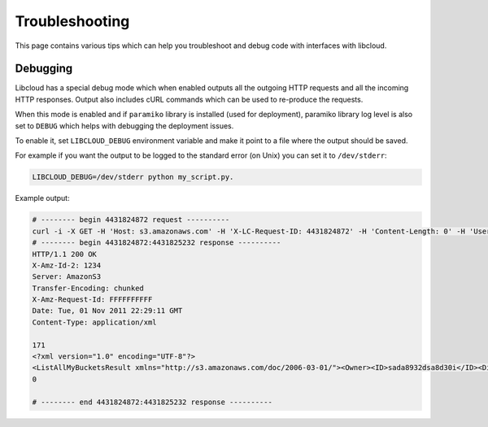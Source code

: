 Troubleshooting
===============

This page contains various tips which can help you troubleshoot and debug
code with interfaces with libcloud.

Debugging
---------

Libcloud has a special debug mode which when enabled outputs all the outgoing
HTTP requests and all the incoming HTTP responses. Output also includes cURL
commands which can be used to re-produce the requests.

When this mode is enabled and if ``paramiko`` library is installed (used for
deployment), paramiko library log level is also set to ``DEBUG`` which helps
with debugging the deployment issues.

To enable it, set ``LIBCLOUD_DEBUG`` environment variable and make it point
to a file where the output should be saved.

For example if you want the output to be logged to the standard error (on
Unix) you can set it to ``/dev/stderr``:

.. sourcecode:: bash

    LIBCLOUD_DEBUG=/dev/stderr python my_script.py.

Example output:

.. sourcecode:: bash

    # -------- begin 4431824872 request ----------
    curl -i -X GET -H 'Host: s3.amazonaws.com' -H 'X-LC-Request-ID: 4431824872' -H 'Content-Length: 0' -H 'User-Agent: libcloud/0.6.0-beta1 (Amazon S3 (standard))' 'https://s3.amazonaws.com:443/?AWSAccessKeyId=foo&Signature=bar'
    # -------- begin 4431824872:4431825232 response ----------
    HTTP/1.1 200 OK
    X-Amz-Id-2: 1234
    Server: AmazonS3
    Transfer-Encoding: chunked
    X-Amz-Request-Id: FFFFFFFFFF
    Date: Tue, 01 Nov 2011 22:29:11 GMT
    Content-Type: application/xml

    171
    <?xml version="1.0" encoding="UTF-8"?>
    <ListAllMyBucketsResult xmlns="http://s3.amazonaws.com/doc/2006-03-01/"><Owner><ID>sada8932dsa8d30i</ID><DisplayName>kami</DisplayName></Owner><Buckets><Bucket><Name>test34324323</Name><CreationDate>2011-11-01T22:17:23.000Z</CreationDate></Bucket></Buckets></ListAllMyBucketsResult>
    0

    # -------- end 4431824872:4431825232 response ----------

